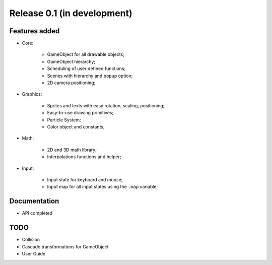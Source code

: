 Release 0.1 (in development)
============================

Features added
--------------

- Core:

    - GameObject for all drawable objects;
    - GameObject hierarchy;
    - Scheduling of user defined functions;
    - Scenes with hierarchy and popup option;
    - 2D camera positioning;

- Graphics:

    - Sprites and texts with easy rotation, scaling, positioning;
    - Easy-to-use drawing primitives;
    - Particle System;
    - Color object and constants;

- Math:

    - 2D and 3D math library;
    - Interpolations functions and helper;

- Input:

    - Input state for keyboard and mouse;
    - Input map for all input states using the ``.map`` variable;



Documentation
-------------

- API completed


TODO
----

- Collision
- Cascade transformations for GameObject
- User Guide